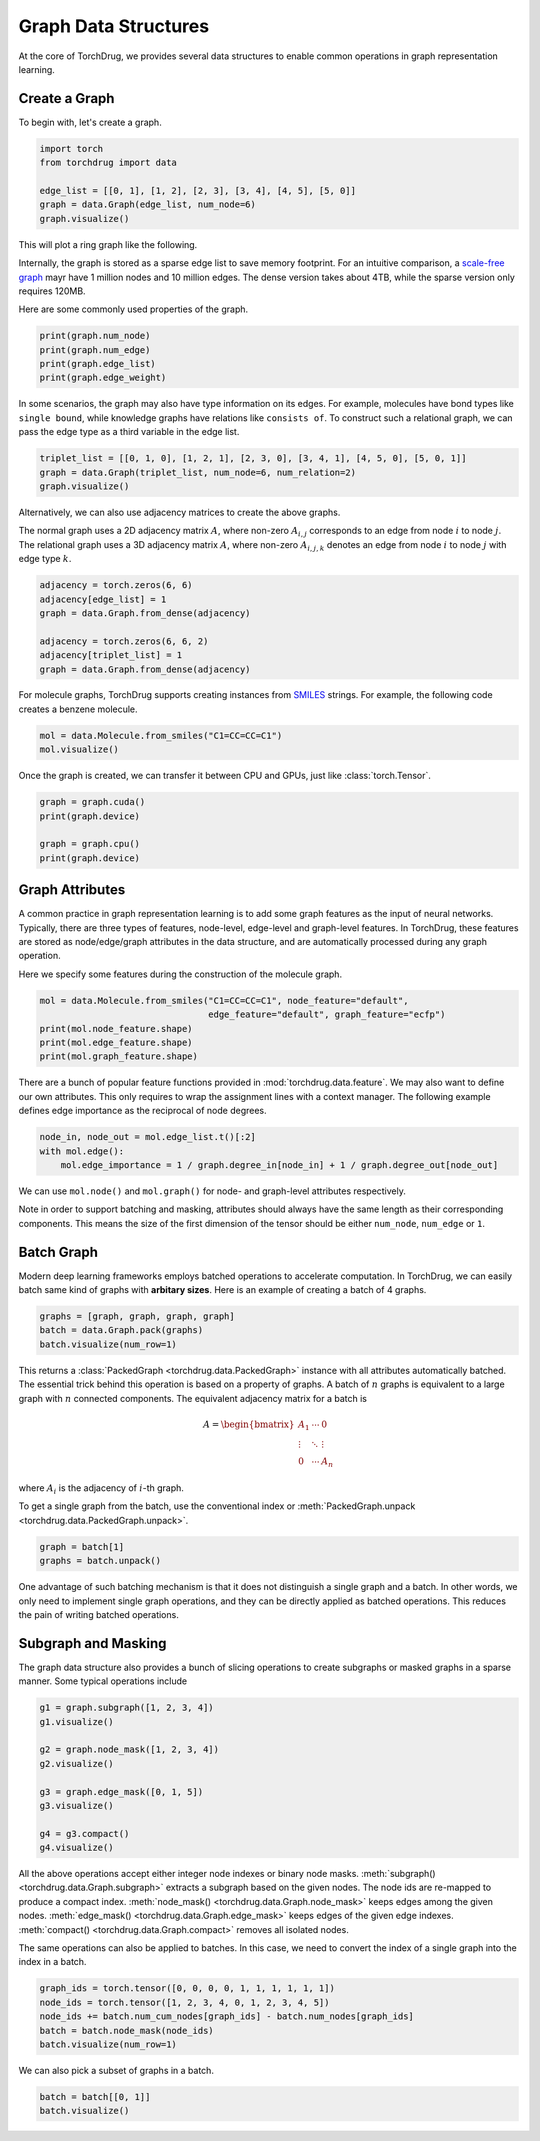 Graph Data Structures
=====================

At the core of TorchDrug, we provides several data structures to enable common
operations in graph representation learning.

Create a Graph
--------------

To begin with, let's create a graph.

.. code-block:: python

    import torch
    from torchdrug import data

    edge_list = [[0, 1], [1, 2], [2, 3], [3, 4], [4, 5], [5, 0]]
    graph = data.Graph(edge_list, num_node=6)
    graph.visualize()

This will plot a ring graph like the following.

.. image:: ../../../asset/graph/graph.png
    :align: center
    :width: 33%

Internally, the graph is stored as a sparse edge list to save memory footprint. For
an intuitive comparison, a `scale-free graph`_ mayr have 1 million nodes and 10 million
edges. The dense version takes about 4TB, while the sparse version only requires 120MB.

.. _scale-free graph:
    https://en.wikipedia.org/wiki/Scale-free_network

Here are some commonly used properties of the graph.

.. code-block:: python

    print(graph.num_node)
    print(graph.num_edge)
    print(graph.edge_list)
    print(graph.edge_weight)

In some scenarios, the graph may also have type information on its edges. For example,
molecules have bond types like ``single bound``, while knowledge graphs have relations
like ``consists of``. To construct such a relational graph, we can pass the edge type
as a third variable in the edge list.

.. code-block:: python

    triplet_list = [[0, 1, 0], [1, 2, 1], [2, 3, 0], [3, 4, 1], [4, 5, 0], [5, 0, 1]]
    graph = data.Graph(triplet_list, num_node=6, num_relation=2)
    graph.visualize()

.. image:: ../../../asset/graph/relational_graph.png
    :align: center
    :width: 33%

Alternatively, we can also use adjacency matrices to create the above graphs.

The normal graph uses a 2D adjacency matrix :math:`A`, where non-zero :math:`A_{i,j}`
corresponds to an edge from node :math:`i` to node :math:`j`. The relational graph
uses a 3D adjacency matrix :math:`A`, where non-zero :math:`A_{i,j,k}` denotes an
edge from node :math:`i` to node :math:`j` with edge type :math:`k`.

.. code-block:: python

    adjacency = torch.zeros(6, 6)
    adjacency[edge_list] = 1
    graph = data.Graph.from_dense(adjacency)

    adjacency = torch.zeros(6, 6, 2)
    adjacency[triplet_list] = 1
    graph = data.Graph.from_dense(adjacency)

For molecule graphs, TorchDrug supports creating instances from `SMILES`_ strings.
For example, the following code creates a benzene molecule.

.. _SMILES:
    https://en.wikipedia.org/wiki/Simplified_molecular-input_line-entry_system

.. code-block:: python

    mol = data.Molecule.from_smiles("C1=CC=CC=C1")
    mol.visualize()

.. image:: ../../../asset/graph/benzene.png
    :align: center
    :width: 33%

Once the graph is created, we can transfer it between CPU and GPUs, just like
:class:`torch.Tensor`.

.. code-block:: python

    graph = graph.cuda()
    print(graph.device)

    graph = graph.cpu()
    print(graph.device)

Graph Attributes
----------------

A common practice in graph representation learning is to add some graph features as
the input of neural networks. Typically, there are three types of features, node-level,
edge-level and graph-level features. In TorchDrug, these features are stored as
node/edge/graph attributes in the data structure, and are automatically processed
during any graph operation.

Here we specify some features during the construction of the molecule graph.

.. code-block:: python

    mol = data.Molecule.from_smiles("C1=CC=CC=C1", node_feature="default",
                                    edge_feature="default", graph_feature="ecfp")
    print(mol.node_feature.shape)
    print(mol.edge_feature.shape)
    print(mol.graph_feature.shape)

There are a bunch of popular feature functions provided in :mod:`torchdrug.data.feature`.
We may also want to define our own attributes. This only requires to wrap the
assignment lines with a context manager. The following example defines edge importance
as the reciprocal of node degrees.

.. code-block:: python

    node_in, node_out = mol.edge_list.t()[:2]
    with mol.edge():
        mol.edge_importance = 1 / graph.degree_in[node_in] + 1 / graph.degree_out[node_out]

We can use ``mol.node()`` and ``mol.graph()`` for node- and graph-level attributes
respectively.

Note in order to support batching and masking, attributes should always have the same
length as their corresponding components. This means the size of the first dimension of
the tensor should be either ``num_node``, ``num_edge`` or ``1``.

Batch Graph
-----------

Modern deep learning frameworks employs batched operations to accelerate computation.
In TorchDrug, we can easily batch same kind of graphs with **arbitary sizes**. Here
is an example of creating a batch of 4 graphs.

.. code-block:: python

    graphs = [graph, graph, graph, graph]
    batch = data.Graph.pack(graphs)
    batch.visualize(num_row=1)

.. image:: ../../../asset/graph/batch.png

This returns a :class:`PackedGraph <torchdrug.data.PackedGraph>` instance with
all attributes automatically batched. The essential trick behind this operation is
based on a property of graphs. A batch of :math:`n` graphs is equivalent to a large
graph with :math:`n` connected components. The equivalent adjacency matrix for a
batch is

.. math::

    A =
    \begin{bmatrix}
        A_1    & \cdots & 0      \\
        \vdots & \ddots & \vdots \\
        0      & \cdots & A_n
    \end{bmatrix}

where :math:`A_i` is the adjacency of :math:`i`-th graph.

To get a single graph from the batch, use the conventional index or
:meth:`PackedGraph.unpack <torchdrug.data.PackedGraph.unpack>`.

.. code-block:: python

    graph = batch[1]
    graphs = batch.unpack()

One advantage of such batching mechanism is that it does not distinguish a single
graph and a batch. In other words, we only need to implement single graph operations,
and they can be directly applied as batched operations. This reduces the pain of
writing batched operations.

Subgraph and Masking
--------------------

The graph data structure also provides a bunch of slicing operations to create subgraphs
or masked graphs in a sparse manner. Some typical operations include

.. code-block:: python

    g1 = graph.subgraph([1, 2, 3, 4])
    g1.visualize()

    g2 = graph.node_mask([1, 2, 3, 4])
    g2.visualize()

    g3 = graph.edge_mask([0, 1, 5])
    g3.visualize()

    g4 = g3.compact()
    g4.visualize()

.. image:: ../../../asset/graph/subgraph.png
    :width: 24%
.. image:: ../../../asset/graph/node_mask.png
    :width: 24%
.. image:: ../../../asset/graph/edge_mask.png
    :width: 24%
.. image:: ../../../asset/graph/compact.png
    :width: 24%

All the above operations accept either integer node indexes or binary node masks.
:meth:`subgraph() <torchdrug.data.Graph.subgraph>` extracts a subgraph based on
the given nodes. The node ids are re-mapped to produce a compact index.
:meth:`node_mask() <torchdrug.data.Graph.node_mask>` keeps edges among the given
nodes. :meth:`edge_mask() <torchdrug.data.Graph.edge_mask>` keeps edges of the
given edge indexes. :meth:`compact() <torchdrug.data.Graph.compact>` removes all
isolated nodes.

The same operations can also be applied to batches. In this case, we need to convert
the index of a single graph into the index in a batch.

.. code-block:: python

    graph_ids = torch.tensor([0, 0, 0, 0, 1, 1, 1, 1, 1, 1])
    node_ids = torch.tensor([1, 2, 3, 4, 0, 1, 2, 3, 4, 5])
    node_ids += batch.num_cum_nodes[graph_ids] - batch.num_nodes[graph_ids]
    batch = batch.node_mask(node_ids)
    batch.visualize(num_row=1)

.. image:: ../../../asset/graph/batch_node_mask.png

We can also pick a subset of graphs in a batch.

.. code-block:: python

    batch = batch[[0, 1]]
    batch.visualize()

.. image:: ../../../asset/graph/subbatch.png
    :align: center
    :width: 66%